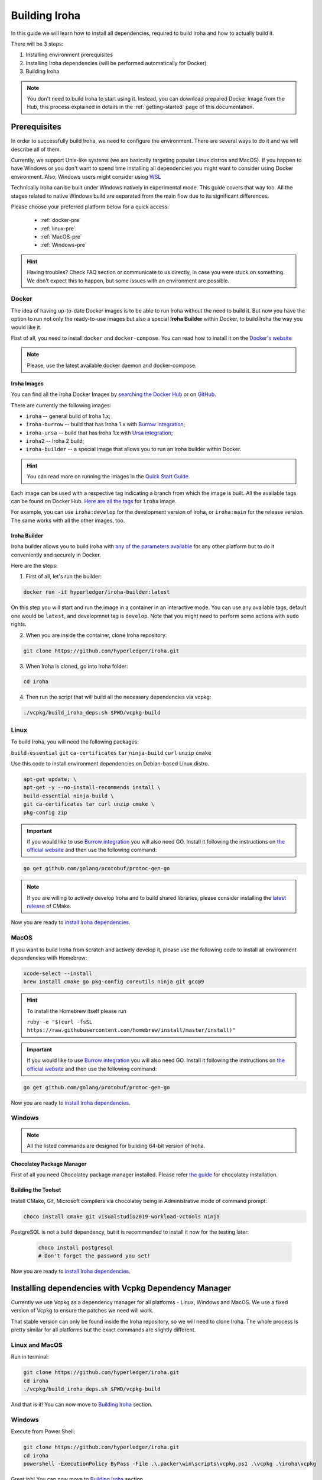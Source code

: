 .. _build-guide:

==============
Building Iroha
==============

In this guide we will learn how to install all dependencies, required to build
Iroha and how to actually build it.

There will be 3 steps:

#. Installing environment prerequisites

#. Installing Iroha dependencies (will be performed automatically for Docker)

#. Building Iroha

.. note:: You don't need to build Iroha to start using it.
  Instead, you can download prepared Docker image from the Hub,
  this process explained in details in the :ref:`getting-started` page of this documentation.

Prerequisites
=============

In order to successfully build Iroha, we need to configure the environment.
There are several ways to do it and we will describe all of them.

Currently, we support Unix-like systems (we are basically targeting popular
Linux distros and MacOS). If you happen to have Windows or you don't want to
spend time installing all dependencies you might want to consider using Docker
environment. Also, Windows users might consider using
`WSL <https://en.wikipedia.org/wiki/Windows_Subsystem_for_Linux>`_

Technically Iroha can be built under Windows natively in experimental mode.
This guide covers that way too.
All the stages related to native Windows build are separated from the main flow due to its significant differences.

Please choose your preferred platform below for a quick access:

    - :ref:`docker-pre`
    - :ref:`linux-pre`
    - :ref:`MacOS-pre`
    - :ref:`Windows-pre`


.. hint:: Having troubles? Check FAQ section or communicate to us directly, in
  case you were stuck on something. We don't expect this to happen, but some
  issues with an environment are possible.

.. _docker-pre:

Docker
^^^^^^

The idea of having up-to-date Docker images is to be able to run Iroha without the need to build it.
But now you have the option to run not only the ready-to-use images but also a special **Iroha Builder** within Docker, to build Iroha the way you would like it.

First of all, you need to install ``docker`` and ``docker-compose``. You can
read how to install it on the
`Docker's website <https://www.docker.com/community-edition/>`_

.. note:: Please, use the latest available docker daemon and docker-compose.

Iroha Images
""""""""""""

You can find all the Iroha Docker Images by `searching the Docker Hub <https://hub.docker.com/search?q=hyperledger%2Firoha&type=image>`_ or on `GitHub <https://github.com/orgs/hyperledger/packages?repo_name=iroha>`_.

There are currently the following images:

- ``iroha`` -- general build of Iroha 1.x; 
- ``iroha-burrow`` -- build that has Iroha 1.x with `Burrow integration <../integrations/index.html#hyperledger-burrow>`_;
- ``iroha-ursa`` -- build that has Iroha 1.x with `Ursa integration <../https://iroha.readthedocs.io/en/develop/integrations/index.html#hyperledger-ursa>`_;
- ``iroha2`` -- Iroha 2 build;
- ``iroha-builder`` -- a special image that allows you to run an Iroha builder within Docker.

.. hint:: You can read more on running the images in the `Quick Start Guide <../getting_started/index.html>`_.

Each image can be used with a respective tag indicating a branch from which the image is built.
All the available tags can be found on Docker Hub. `Here are all the tags <https://hub.docker.com/r/hyperledger/iroha/tags>`_ for ``iroha`` image.

For example, you can use ``iroha:develop`` for the development version of Iroha, or ``iroha:main`` for the release version. The same works with all the other images, too. 


Iroha Builder
"""""""""""""

Iroha builder allows you to build Iroha with `any of the parameters available <#cmake-parameters>`_ for any other platform but to do it conveniently and securely in Docker. 

Here are the steps: 

1. First of all, let's run the builder:

.. code-block:: shell

  docker run -it hyperledger/iroha-builder:latest

On this step you will start and run the image in a container in an interactive mode. You can use any available tags, default one would be ``latest``, and developmnet tag is ``develop``. Note that you might need to perform some actions with ``sudo`` rights. 

2. When you are inside the container, clone Iroha repository: 

.. code-block:: shell

  git clone https://github.com/hyperledger/iroha.git

3. When Iroha is cloned, go into Iroha folder: 

.. code-block:: shell

  cd iroha

4. Then run the script that will build all the necessary dependencies via vcpkg: 

.. code-block:: shell

  ./vcpkg/build_iroha_deps.sh $PWD/vcpkg-build



.. _linux-pre:

Linux
^^^^^

To build Iroha, you will need the following packages:

``build-essential`` ``git`` ``ca-certificates`` ``tar`` ``ninja-build`` ``curl`` ``unzip`` ``cmake``

Use this code to install environment dependencies on Debian-based Linux distro.

.. code-block:: shell

  apt-get update; \
  apt-get -y --no-install-recommends install \
  build-essential ninja-build \
  git ca-certificates tar curl unzip cmake \
  pkg-config zip

.. Important:: If you would like to use `Burrow integration <../integrations/burrow.html>`_ you will also need GO. Install it following the instructions on `the official website <https://golang.org/doc/install>`_ and then use the following command:

.. code-block:: shell

  go get github.com/golang/protobuf/protoc-gen-go

.. note::  If you are willing to actively develop Iroha and to build shared
  libraries, please consider installing the
  `latest release <https://cmake.org/download/>`_ of CMake.

Now you are ready to `install Iroha dependencies <#installing-dependencies-with-vcpkg-dependency-manager>`_.

.. _macos-pre:

MacOS
^^^^^

If you want to build Iroha from scratch and actively develop it, please use the following code
to install all environment dependencies with Homebrew:

.. code-block:: shell

  xcode-select --install
  brew install cmake go pkg-config coreutils ninja git gcc@9

.. hint:: To install the Homebrew itself please run

  ``ruby -e "$(curl -fsSL https://raw.githubusercontent.com/homebrew/install/master/install)"``

.. Important:: If you would like to use `Burrow integration <../integrations/burrow.html>`_ you will also need GO. Install it following the instructions on `the official website <https://golang.org/doc/install>`_ and then use the following command:

.. code-block:: shell

  go get github.com/golang/protobuf/protoc-gen-go

Now you are ready to `install Iroha dependencies <#installing-dependencies-with-vcpkg-dependency-manager>`_.

.. _windows-pre:

Windows
^^^^^^^

.. note:: All the listed commands are designed for building 64-bit version of Iroha.

Chocolatey Package Manager
""""""""""""""""""""""""""

First of all you need Chocolatey package manager installed.
Please refer `the guide <https://chocolatey.org/install>`_ for chocolatey installation.

Building the Toolset
""""""""""""""""""""

Install CMake, Git, Microsoft compilers via chocolatey being in Administrative mode of command prompt:

.. code-block:: shell

  choco install cmake git visualstudio2019-workload-vctools ninja


PostgreSQL is not a build dependency, but it is recommended to install it now for the testing later:

  .. code-block:: shell

    choco install postgresql
    # Don't forget the password you set!

Now you are ready to `install Iroha dependencies <#installing-dependencies-with-vcpkg-dependency-manager>`_.

Installing dependencies with Vcpkg Dependency Manager
=====================================================

Currently we use Vcpkg as a dependency manager for all platforms - Linux, Windows and MacOS.
We use a fixed version of Vcpkg to ensure the patches we need will work.

That stable version can only be found inside the Iroha repository, so we will need to clone Iroha.
The whole process is pretty similar for all platforms but the exact commands are slightly different.

Linux and MacOS
^^^^^^^^^^^^^^^

Run in terminal:

.. code-block:: shell

  git clone https://github.com/hyperledger/iroha.git
  cd iroha
  ./vcpkg/build_iroha_deps.sh $PWD/vcpkg-build

And that is it! You can now move to `Building Iroha <#build-process>`_ section.

Windows
^^^^^^^

Execute from Power Shell:

.. code-block:: shell

  git clone https://github.com/hyperledger/iroha.git
  cd iroha
  powershell -ExecutionPolicy ByPass -File .\.packer\win\scripts\vcpkg.ps1 .\vcpkg .\iroha\vcpkg


Great job! You can now move to `Building Iroha <#build-process>`_ section.

.. note:: If you plan to build 32-bit version of Iroha -
  you will need to install all the mentioned librares above
  prefixed with ``x86`` term instead of ``x64``.

Build Process
=============

Building Iroha
^^^^^^^^^^^^^^

1. So, after the dependencies are built, we can start building Iroha itself: 

.. code-block:: shell

  cmake -B build -DCMAKE_TOOLCHAIN_FILE=$PWD/vcpkg-build/scripts/buildsystems/vcpkg.cmake . -DCMAKE_BUILD_TYPE=RELEASE   -GNinja -DUSE_BURROW=OFF -DUSE_URSA=OFF -DTESTING=OFF -DPACKAGE_DEB=OFF

The cmake parameters such as ``-DUSE_BURROW=ON`` are exactly the parameters you can choose for your very special build. You can see the full list and description of these parameters `here <#cmake-parameters>`_.

2. Run 

.. code-block:: shell

  cmake --build . --target irohad

.. warning:: If you want to use tests later, instead of building `irohad` target, you need to use this:

.. code-block:: shell

  cmake --build . --target all 


3. Check the result by running the help: 

.. code-block:: shell

  ./build/bin/irohad --help

This step will show you all the parameters. And that is it! 

.. note:: When building on Windows do not execute this from the Power Shell. Better use x64 Native tools command prompt.

Now Iroha is built. Although, if you like, you can build it with additional parameters described below.

If you are content with the results, you can move to the next step and `run an Iroha instance <../deploy/single.html>`_. 

CMake Parameters
^^^^^^^^^^^^^^^^

We use CMake to generate platform-dependent build files.
It has numerous flags for configuring the final build.
Note that besides the listed parameters cmake's variables can be useful as well.
Also as long as this page can be deprecated (or just not complete) you can browse custom flags via ``cmake -L``, ``cmake-gui``, or ``ccmake``.

.. hint::  You can specify parameters at the cmake configuring stage
  (e.g cmake -DTESTING=ON).

Main Parameters
"""""""""""""""

+----------------------------------+-----------------+---------+------------------------------------------------------------------------+
| Parameter                        | Possible values | Default | Description                                                            |
+==================================+=================+=========+========================================================================+
| TESTING                          |      ON/OFF     | ON      | Enables or disables build of the tests                                 |
+----------------------------------+                 +---------+------------------------------------------------------------------------+
| BENCHMARKING                     |                 | OFF     | Enables or disables build of the Google Benchmarks library             |
+----------------------------------+                 +---------+------------------------------------------------------------------------+
| COVERAGE                         |                 | OFF     | Enables or disables lcov setting for code coverage generation          |
+----------------------------------+                 +---------+------------------------------------------------------------------------+
| USE_LIBURSA                      |                 | OFF     | Enables usage of the HL Ursa cryptography instead of the standard one  |
+----------------------------------+                 +---------+------------------------------------------------------------------------+
| USE_BURROW                       |                 | OFF     | Enables the HL Burrow EVM integration                                  |
+----------------------------------+-----------------+---------+------------------------------------------------------------------------+

.. note:: If you would like to use HL Ursa cryptography for your build, please install `Rust <https://www.rust-lang.org/tools/install>`_ in addition to other dependencies. Learn more about HL Ursa integration `here <../integrations/index.html#hyperledger-ursa>`_.

  If you want to use HL Burrow integration, do not forget to first install `Go <https://golang.org/doc/install>`_ and then `protoc-gen-go <https://developers.google.com/protocol-buffers/docs/reference/go-generated>`_. Learn more about `HL Burrow Integration <../integrations/index.html#hyperledger-burrow>`_.

Packaging Specific Parameters
"""""""""""""""""""""""""""""

+-----------------------+-----------------+---------+--------------------------------------------+
| Parameter             | Possible values | Default | Description                                |
+=======================+=================+=========+============================================+
| PACKAGE_ZIP           |      ON/OFF     | OFF     | Enables or disables zip packaging          |
+-----------------------+                 +---------+--------------------------------------------+
| PACKAGE_TGZ           |                 | OFF     | Enables or disables tar.gz packaging       |
+-----------------------+                 +---------+--------------------------------------------+
| PACKAGE_RPM           |                 | OFF     | Enables or disables rpm packaging          |
+-----------------------+                 +---------+--------------------------------------------+
| PACKAGE_DEB           |                 | OFF     | Enables or disables deb packaging          |
+-----------------------+-----------------+---------+--------------------------------------------+

Running Tests (optional)
^^^^^^^^^^^^^^^^^^^^^^^^
First of all, please make sure you `built Iroha correctly <#id8>`_ for the tests.

After building Iroha, it is a good idea to run tests to check the operability
of the daemon. You can run tests with this code:

.. code-block:: shell

  cmake --build build --target test

Alternatively, you can run the following command in the ``build`` folder

.. code-block:: shell

  cd build
  ctest . --output-on-failure

.. note:: Some of the tests will fail without PostgreSQL storage running,
  so if you are not using ``scripts/run-iroha-dev.sh`` script please run Docker
  container or create a local connection with following parameters:

  .. code-block:: shell

    docker run --name some-postgres \
    -e POSTGRES_USER=postgres \
    -e POSTGRES_PASSWORD=mysecretpassword \
    -p 5432:5432 \
    -d postgres:9.5 \
    -c 'max_prepared_transactions=100'
